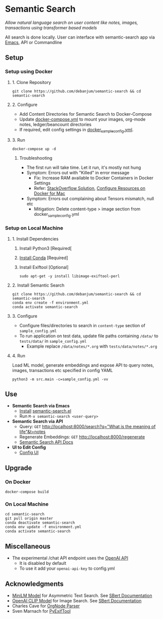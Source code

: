 [[https://github.com/debanjum/semantic-search/actions/workflows/test.yml/badge.svg]]

* Semantic Search
  /Allow natural language search on user content like notes, images, transactions using transformer based models/

  All search is done locally. User can interface with semantic-search app via [[./src/interface/emacs/semantic-search.el][Emacs]], API or Commandline

** Setup

*** Setup using Docker

**** 1. Clone Repository
     #+begin_src shell
       git clone https://github.com/debanjum/semantic-search && cd semantic-search
     #+end_src

**** 2. Configure
     - Add Content Directories for Semantic Search to Docker-Compose
     - Update [[./docker-compose.yml][docker-compose.yml]] to mount your images, org-mode notes, ledger/beancount directories
     - If required, edit config settings in [[./docker_sample_config.yml][docker_sample_config.yml]].

**** 3. Run
     #+begin_src shell
     docker-compose up -d
     #+end_src

***** Troubleshooting
      - The first run will take time. Let it run, it's mostly not hung
      - Symptom: Errors out with "Killed" in error message
        - Fix: Increase RAM available to Docker Containers in Docker Settings
        - Refer: [[https://stackoverflow.com/a/50770267][StackOverflow Solution]], [[https://docs.docker.com/desktop/mac/#resources][Configure Resources on Docker for Mac]]
      - Symptom: Errors out complaining about Tensors mismatch, null etc
        - Mitigation: Delete content-type > image section from docker_sample_config.yml

*** Setup on Local Machine

**** 1. Install Dependencies
     1. Install Python3 [Required[
     2. [[https://docs.conda.io/projects/conda/en/latest/user-guide/install/index.html][Install Conda]] [Required]
     3. Install Exiftool [Optional]
        #+begin_src shell
        sudo apt-get -y install libimage-exiftool-perl
        #+end_src

**** 2. Install Semantic Search
       #+begin_src shell
       git clone https://github.com/debanjum/semantic-search && cd semantic-search
       conda env create -f environment.yml
       conda activate semantic-search
       #+end_src

**** 3. Configure
     - Configure files/directories to search in ~content-type~ section of ~sample_config.yml~
     - To run application on test data, update file paths containing ~/data/~ to ~tests/data/~ in  ~sample_config.yml~
       - Example replace ~/data/notes/*.org~ with ~tests/data/notes/*.org~

**** 4. Run
     Load ML model, generate embeddings and expose API to query notes, images, transactions etc specified in config YAML

     #+begin_src shell
     python3 -m src.main -c=sample_config.yml -vv
     #+end_src

** Use
   - *Semantic Search via Emacs*
     - [[https://github.com/debanjum/semantic-search/tree/master/src/interface/emacs#installation][Install]] [[./src/interface/emacs/semantic-search.el][semantic-search.el]]
     - Run ~M-x semantic-search <user-query>~

   - *Semantic Search via API*
     - Query: ~GET~ [[http://localhost:8000/search?q=%22what%20is%20the%20meaning%20of%20life%22][http://localhost:8000/search?q="What is the meaning of life"&t=notes]]
     - Regenerate Embeddings: ~GET~ [[http://localhost:8000/regenerate][http://localhost:8000/regenerate]]
     - [[http://localhost:8000/docs][Semantic Search API Docs]]

   - *UI to Edit Config*
     - [[https://localhost:8000/ui][Config UI]]

** Upgrade

*** On Docker
    #+begin_src shell
      docker-compose build
    #+end_src

*** On Local Machine
    #+begin_src shell
      cd semantic-search
      git pull origin master
      conda deactivate semantic-search
      conda env update -f environment.yml
      conda activate semantic-search
    #+end_src

** Miscellaneous
   - The experimental /chat API endpoint uses the [[https://openai.com/api/][OpenAI API]]
     - It is disabled by default
     - To use it add your ~openai-api-key~ to config.yml

** Acknowledgments
   - [[https://huggingface.co/sentence-transformers/msmarco-MiniLM-L-6-v3][MiniLM Model]] for Asymmetric Text Search. See [[https://www.sbert.net/examples/applications/retrieve_rerank/README.html][SBert Documentation]]
   - [[https://github.com/openai/CLIP][OpenAI CLIP Model]] for Image Search. See [[https://www.sbert.net/examples/applications/image-search/README.html][SBert Documentation]]
   - Charles Cave for [[http://members.optusnet.com.au/~charles57/GTD/orgnode.html][OrgNode Parser]]
   - Sven Marnach for [[https://github.com/smarnach/pyexiftool/blob/master/exiftool.py][PyExifTool]]
